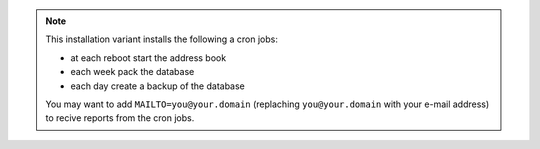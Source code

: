 .. note::

    This installation variant installs the following a cron jobs:

    * at each reboot start the address book
    * each week pack the database
    * each day create a backup of the database

    You may want to add ``MAILTO=you@your.domain`` (replaching
    ``you@your.domain`` with your e-mail address) to recive reports from the
    cron jobs.
